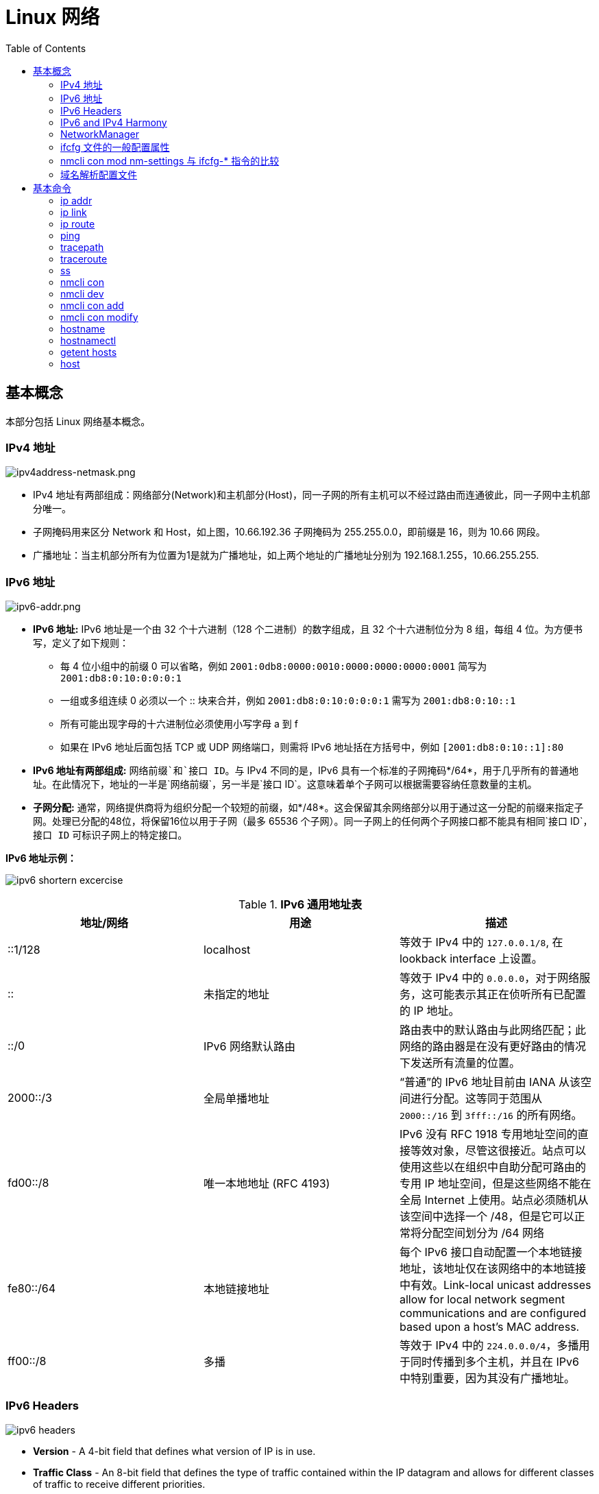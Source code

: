 = Linux 网络
:toc: manual

== 基本概念

本部分包括 Linux 网络基本概念。

=== IPv4 地址

image:img/ipv4address-netmask.png[ipv4address-netmask.png]

* IPv4 地址有两部组成：网络部分(Network)和主机部分(Host)，同一子网的所有主机可以不经过路由而连通彼此，同一子网中主机部分唯一。
* 子网掩码用来区分 Network 和 Host，如上图，10.66.192.36 子网掩码为 255.255.0.0，即前缀是 16，则为 10.66 网段。
* 广播地址：当主机部分所有为位置为1是就为广播地址，如上两个地址的广播地址分别为 192.168.1.255，10.66.255.255.

=== IPv6 地址

image:img/ipv6-addr.png[ipv6-addr.png]

* *IPv6 地址:* IPv6 地址是一个由 32 个十六进制（128 个二进制）的数字组成，且 32 个十六进制位分为 8 组，每组 4 位。为方便书写，定义了如下规则：
** 每 4 位小组中的前缀 0 可以省略，例如 `2001:0db8:0000:0010:0000:0000:0000:0001` 简写为 `2001:db8:0:10:0:0:0:1`
** 一组或多组连续 0 必须以一个 :: 块来合并，例如 `2001:db8:0:10:0:0:0:1` 需写为 `2001:db8:0:10::1`
** 所有可能出现字母的十六进制位必须使用小写字母 a 到 f
** 如果在 IPv6 地址后面包括 TCP 或 UDP 网络端口，则需将 IPv6 地址括在方括号中，例如 `[2001:db8:0:10::1]:80`
* *IPv6 地址有两部组成:* `网络前缀`和`接口 ID`。与 IPv4 不同的是，IPv6 具有一个标准的子网掩码*/64*，用于几乎所有的普通地址。在此情况下，地址的一半是`网络前缀`，另一半是`接口 ID`。这意味着单个子网可以根据需要容纳任意数量的主机。
* *子网分配:* 通常，网络提供商将为组织分配一个较短的前缀，如*/48*。这会保留其余网络部分以用于通过这一分配的前缀来指定子网。处理已分配的48位，将保留16位以用于子网（最多 65536 个子网）。同一子网上的任何两个子网接口都不能具有相同`接口 ID`，`接口 ID` 可标识子网上的特定接口。

.*IPv6 地址示例：*
image:img/ipv6-shortern-excercise.png[]

.*IPv6 通用地址表*
|===
|地址/网络 |用途 |描述

|::1/128
|localhost
|等效于 IPv4 中的 `127.0.0.1/8`, 在 lookback interface 上设置。

|::
|未指定的地址
|等效于 IPv4 中的 `0.0.0.0`，对于网络服务，这可能表示其正在侦听所有已配置的 IP 地址。

|::/0
|IPv6 网络默认路由 
|路由表中的默认路由与此网络匹配；此网络的路由器是在没有更好路由的情况下发送所有流量的位置。

|2000::/3
|全局单播地址
|“普通”的 IPv6 地址目前由 IANA 从该空间进行分配。这等同于范围从 `2000::/16` 到 `3fff::/16` 的所有网络。

|fd00::/8
|唯一本地地址 (RFC 4193)
|IPv6 没有 RFC 1918 专用地址空间的直接等效对象，尽管这很接近。站点可以使用这些以在组织中自助分配可路由的专用 IP 地址空间，但是这些网络不能在全局 Internet 上使用。站点必须随机从该空间中选择一个 /48，但是它可以正常将分配空间划分为 /64 网络

|fe80::/64
|本地链接地址
|每个 IPv6 接口自动配置一个本地链接地址，该地址仅在该网络中的本地链接中有效。Link-local unicast addresses allow for local network segment communications and are configured based upon a host's MAC address.

|ff00::/8
|多播
|等效于 IPv4 中的 `224.0.0.0/4`，多播用于同时传播到多个主机，并且在 IPv6 中特别重要，因为其没有广播地址。
|===

=== IPv6 Headers

image:img/ipv6-headers.png[]

* *Version* - A 4-bit field that defines what version of IP is in use.
* *Traffic Class* - An 8-bit field that defines the type of traffic contained within the IP datagram and allows for different classes of traffic to receive different priorities. 
* *Flow Labe* - A 20-bit field that's used in conjunction with the traffic class field for routers to make decisions about the quality of service level for a specific datagram.
* *Payload Length* - A 16-bit field that defines how long the data payload section of the datagram is.
* *Next header* - The next header field defines what kind of header is immediately after this current one.
* *Hop limit* - An 8-bit field that's identical in purpose to the TTL field in an IPv4 header.
* *Source address* - 128 bits length
* *Destination address* - 128 bits length

=== IPv6 and IPv4 Harmony

*IPv6 tunnels* - IPv6 tunnels are conceptually pretty simple. They consist of IPv6 tunnels servers on either end of a connection. These IPv6 tunnel servers take incoming IPv6 traffic and encapsulate it within traditional IPv4 datagrams. 

*IPv6 tunnel broker* - Companies that provide IPv6 tunneling endpoints for you, so you don't have to introduce additional equipment to your network. 

*Links:*

* https://en.wikipedia.org/wiki/6in4[6in4]
* https://en.wikipedia.org/wiki/Tunnel_Setup_Protocol[TSP(Tunnel Setup Protocol)]
* https://en.wikipedia.org/wiki/Anything_In_Anything[Anything In Anything]

=== NetworkManager

NetworkManager 是监控和管理网络设置的守护进程。除了该守护进程外，还有一个提供网络状态信息的 GNOME 通知区域小程序。命令行和图形工具与 NetworkManager 通信，并将配置文件保存在 /etc/sysconfig/network-scripts 目录中。对于 NetworkManager：

* 一个 *device(设备)* 是一个网络接口。
* 一个 *connection(连接)* 是一组用来配置 `设备` 的设置的集合。
* 对于任何一个`设备`，在同一时间只能有一个连接处于`活动状态`。可能存在多个连接，以供不同设备使用或者以便为同一设备更改配置。
* 每个`连接`具有一个用于标识自身的*名称*或 *ID*。
* 连接的持久配置存储在 /etc/sysconfig/network-scripts/ifcfg-`name` 中，其中 `name` 是连接的名称。如果需要，可以手动编辑此文件。
* *nmcli* 是一个实用小工具，可用于通过 shell 提示符来创建和编辑连接文件。

=== ifcfg 文件的一般配置属性

NOTE: */etc/sysconfig/network-scripts/ifcfg-<name>* 文件可以用来配置网络设备和连接。

通常情况，编辑 */etc/sysconfig/network-scripts/ifcfg-<name>* 文件，添加下表中一些常见配置:

.*DHCP 与手动编辑 ifcfg 文件对照表*
[cols="5a,5a,5a"]
|===
|静态 |动态 |通用

|
----
BOOTPROTO=none
IPADDR0=172.25.X.10
PREFIX0=24
GATEWAY0=172.25.X.254
DEFROUTE=yes
DNS1=172.25.254.254
----
|
----
BOOTPROTO=dhcp
----
|
----
DEVICE=eth0
NAME=eth0
ONBOOT=yes
UUID=f3e8dd32-3...
USERCTL=yes
----
|===

一般配置文件修改完成后需要重新加载网络连接，具体通过：

[source, text]
----
# nmcli con reload
# nmcli con down "eth0"
# nmcli con up "eth0"
----

=== nmcli con mod nm-settings 与 ifcfg-* 指令的比较

.*nm-settings 与编辑 ifcfg 文件对照表*
[cols="5a,5a,2"]
|===
|nmcli con mod |ifcfg-* 文件 |作用描述

|
[source, bash]
----
ipv4.method manual
----
|
[source, bash]
----
BOOTPROTO=none
----
|IPv4 以静态方式配置。

|
[source, bash]
----
ipv4.method auto
----
|
[source, bash]
----
BOOTPROTO=dhcp
----
|IPv4 以动态的方式分配地址，将从 DHCPv4 服务器中查找配置设置。如果还设置了静态地址，则在我们从 DHCPv4 中获取信息之前，将不会激活这些静态地址。

|
[source, bash]
----
ipv4.addresses "192.0.2.1/24 192.0.2.254"
----
|
[source, bash]
----
IPADDR0=192.0.2.1 
PREFIX0=24 
GATEWAY0=192.0.2.254
----
|设置 IPv4 地址、网络前缀和默认网关。如果一个连接设置了多个地址，则 ifcfg-* 指令将以 1、2、3 等等结尾，而不是以 0 结尾。

|
[source, bash]
----
ipv4.dns 8.8.8.8
----
|
[source, bash]
----
DNS0=8.8.8.8
----
|修改 /etc/resolv.conf 以使用此 nameserver

|
[source, bash]
----
ipv4.dns-search example.com
----
|
[source, bash]
----
DOMAIN=example.com
----
|修改 /etc/resolv.conf 以在 search 指令中使用此域。

|
[source, bash]
----
ipv4.ignore-auto-dns true
----
|
[source, bash]
----
PEERDNS=no
----
|忽略来自 DHCP 服务器的 DNS 服务器信息

|
[source, bash]
----
ipv6.method manual
----
|
[source, bash]
----
IPV6_AUTOCONF=no
----
|IPv6 地址以静态方式配置

|
[source, bash]
----
ipv6.method auto
----
|
[source, bash]
----
IPV6_AUTOCONF=yes
----
|将使用路由器播发中的 SLAAC 来配置网络设置。

|
[source, bash]
----
ipv6.method dhcp
----
|
[source, bash]
----
IPV6_AUTOCONF=no 
DHCPV6C=yes
----
|将使用 DHCPv6（而不使用 SLAAC）来配置网络设置

|
[source, bash]
----
ipv6.addresses "2001:db8::a/64 2001:db8::1"
----
|
[source, bash]
----
IPV6ADDR=2001:db8::a/64 
IPV6_DEFAULTGW=2001:db8::1
----
|设置静态 IPv4 地址、网络前缀和默认网关。如果为连接设置了多个地址，IPV6_SECONDARIES 将采用空格分隔的地址/前缀定义的双引号列表。

|
[source, bash]
----
ipv6.dns . . .
----
|
[source, bash]
----
DNS0= . . .
----
|修改 /etc/resolv.conf 以使用此 nameserver。与 IPv4 完全相同

|
[source, bash]
----
ipv6.dns-search example.com
----
|
[source, bash]
----
DOMAIN=example.com
----
|修改 /etc/resolv.conf 以在 search 指令中使用此域。与 IPv4 完全相同。

|
[source, bash]
----
ipv6.ignore-auto-dns true
----
|
[source, bash]
----
IPV6_PEERDNS=no
----
|忽略来自 DHCP 服务器的 DNS 服务器信息。

|
[source, bash]
----
connection.autoconnect yes
----
|
[source, bash]
----
ONBOOT=yes
----
|在启动时自动激活此连接。

|
[source, bash]
----
connection.id eth0
----
|
[source, bash]
----
NAME=eth0
----
|此连接的名称。

|
[source, bash]
----
connection.interface-name eth0
----
|
[source, bash]
----
DEVICE=eth0
----
|连接与具有此名称的网络接口绑定。

|
[source, bash]
----
802-3-ethernet.mac-address . . .
----
|
[source, bash]
----
HWADDR= . . .
----
|连接与具有此 MAC 地址的网络接口绑定。
|===

=== 域名解析配置文件

*/etc/hosts* 文件中定义着 IP 地址和域名的映射关系

[source, bash]
----
# cat /etc/hosts
127.0.0.1   localhost localhost.localdomain localhost4 localhost4.localdomain4
::1         localhost localhost.localdomain localhost6 localhost6.localdomain6

10.66.192.101 master.example.com
----

当通过 */etc/hosts* 不能够完成域名解析时 */etc/resolv.conf* 用来完成域名解析。这个文件中定义了一系列域名服务器和search：

[source, bash]
----
# cat /etc/resolv.conf
# Generated by NetworkManager
nameserver 8.8.8.8
----

NOTE: */etc/resolv.conf* 文件会在网络接口重起时自动重写，设置 *PEERDNS=no* 属性可以阻止被自动更新。`nmcli con mod eth0 ipv4.ignore-auto-dns yes` 可以用来设定这个属性

== 基本命令

.*网络配置列表*
|===
|命令 |描述

|<<hostnamectl, hostnamectl set-hostname>>
|在此系统上持久设置主机名。

|<<ip addr, ip addr show>>
|显示/管理当前网络接口地址配置。

|<<ip link, ip link>>
|显示/管理网络设备

|<<ip route, ip route>>
|显示/管理路由信息

|<<nmcli dev, nmcli dev status>>
|显示所有网络接口的 NetworkManager 状态。

|<<nmcli con, nmcli con show>>
|列出所有连接。

|<<nmcli con, nmcli con show name>>
|列出 name 连接的当前设置。

|<<nmcli con add, nmcli con add con-name name>>
|添加一个名为 name 的新连接。

|<<nmcli con mod, nmcli con mod name>>
|修改 name 连接。

|<<nmcli con, nmcli con reload>>
|告知 NetworkManager 重新读取配置文件（在手动编辑配置文件之后使用）。

|<<nmcli con, nmcli con up name>>
|激活 name 连接。

|<<nmcli dev, nmcli dev dis dev>>
|在网络接口 dev 上停用并断开当前连接。

|<<nmcli con, nmcli con del name>>
|删除 name 连接及其配置文件。
|===

=== ip addr

[source, text]
.*显示所有设备和地址信息*
----
# ip addr
# ip addr show eth0
----

=== ip link

[source, text]
.*显示设备网络接收和统计数据*
----
# ip -s link
# ip -s link show eth0
----

NOTE: `ip` 用来显示/管理路由、设备、地址、等。

=== ip route

[source, text]
.*显示路由信息*
----
# ip route
----

=== ping

[source, bash]
.*ping 用来检测网络的连通性*
----
# ping -c2 10.66.193.254
PING 10.66.193.254 (10.66.193.254) 56(84) bytes of data.
64 bytes from 10.66.193.254: icmp_seq=1 ttl=255 time=2.05 ms
64 bytes from 10.66.193.254: icmp_seq=2 ttl=255 time=6.90 ms

--- 10.66.193.254 ping statistics ---
2 packets transmitted, 2 received, 0% packet loss, time 1001ms
rtt min/avg/max/mdev = 2.059/4.482/6.906/2.424 ms
----

=== tracepath

[source, bash]
.*tracepath 用来跟踪远程地址*
----
# tracepath 10.66.193.254
 1?: [LOCALHOST]                                         pmtu 1500
 1:  10.66.193.253                                         2.605ms reached
 1:  10.66.193.253                                         2.263ms reached
     Resume: pmtu 1500 hops 1 back 1
----

=== traceroute

[source, bash]
.*traceroute 用来跟踪远程地址*
----
# traceroute -T 10.66.193.254
traceroute to 10.66.193.254 (10.66.193.254), 30 hops max, 60 byte packets
 1  gateway (10.66.193.254)  3.080 ms  3.925 ms  5.163 ms
----

NOTE: tracepath/traceroute 默认发送 UDP 包给远程地址。traceroute 可以指定发送包的类型，ICMP (-I)，TCP(-T)。

=== ss

NOTE: `ss` 主要用来显示一些端口服务相关的信息。

[source, text]
.*显示所有 TCP UDP 连接信息*
----
# ss -tu
Netid State      Recv-Q Send-Q                                                        Local Address:Port                                                                         Peer Address:Port
udp   ESTAB      0      0                                                             10.66.193.160:49795                                                                        51.15.41.135:ntp
udp   ESTAB      0      0                                                             10.66.193.160:34809                                                                        59.46.44.253:ntp
udp   ESTAB      0      0                                          2620:52:0:42c0:5054:ff:fee0:d006:47532                                                      2600:3c01::f03c:91ff:fe93:b0d1:ntp
tcp   ESTAB      0      0                                                             10.66.193.160:ssh                                                                         10.66.192.147:36872
----

NOTE: NOTE: `/etc/services` 中保存着所有端口和服务对应的信息。

[source, text]
.*显示所有监听的 TCP Socket 及其对应的服务*
----
# ss -ltp
----

.*ss 常见 options*
|===
|Option |描述

|-n
|显示数字(端口号)而不是服务名

|-t
|显示 TCP 连接

|-u
|显示 UDP 连接

|-l
|仅显示 LISTEN 状态的 Socket

|-a
|显示所有（listening 和 established） Socket

|-p
|显示使用 Socket 的进程信息
|===

=== nmcli con

[source, text]
.*显示所有连接*
----
# nmcli connection show
NAME    UUID                                  TYPE            DEVICE
eth0    0e612544-0d1e-4487-83d8-d4f054e929d8  802-3-ethernet  eth0
virbr0  405c39c0-8b20-475e-a241-137f74982308  bridge          virbr0
----


[source, text]
.*显示所有活跃连接*
----
# nmcli connection show --active
NAME    UUID                                  TYPE            DEVICE
eth0    0e612544-0d1e-4487-83d8-d4f054e929d8  802-3-ethernet  eth0
virbr0  405c39c0-8b20-475e-a241-137f74982308  bridge          virbr0
----


[source, text]
.*显示某一个连接的详细信息*
----
# nmcli connection show eth0
....
----

NOTE: `nmcli` 同来管理网络配置和设备。另外 *etc/sysconfig/network-scripts* 中保存着网络和设备相关的配置文件。

=== nmcli dev

[source, text]
.*显示设备状态*
----
# nmcli device status
DEVICE      TYPE      STATE      CONNECTION
virbr0      bridge    connected  virbr0
eth0        ethernet  connected  eth0
lo          loopback  unmanaged  --
virbr0-nic  tun       unmanaged  --
----


[source, text]
.*显示某一个设备的详细信息*
----
# nmcli device show eth0
GENERAL.DEVICE:                         eth0
GENERAL.TYPE:                           ethernet
GENERAL.HWADDR:                         52:54:00:E0:D0:06
GENERAL.MTU:                            1500
GENERAL.STATE:                          100 (connected)
GENERAL.CONNECTION:                     eth0
GENERAL.CON-PATH:                       /org/freedesktop/NetworkManager/ActiveConnection/0
WIRED-PROPERTIES.CARRIER:               on
IP4.ADDRESS[1]:                         10.66.193.160/23
IP4.GATEWAY:                            10.66.193.254
IP4.ROUTE[1]:                           dst = 10.72.17.5/32, nh = 10.66.193.254, mt = 100
IP4.DNS[1]:                             10.72.17.5
IP4.DNS[2]:                             10.68.5.26
IP4.DOMAIN[1]:                          pek.redhat.com
IP6.ADDRESS[1]:                         2620:52:0:42c0:5054:ff:fee0:d006/64
IP6.ADDRESS[2]:                         fe80::5054:ff:fee0:d006/64
IP6.GATEWAY:                            fe80::e6d3:f1ff:fe9a:2cc3
IP6.ROUTE[1]:                           dst = 2620:52:0:42c0::/64, nh = ::, mt = 100
----
 
=== nmcli con add

[source, text]
.*添加一个动态连接*
----
# nmcli connection add con-name "conn-dynamic" type ethernet ifname eth0
Connection 'conn-dynamic' (eaf49242-0708-43f7-aa98-10e62c29dfb4) successfully added.
----

[source, text]
.*添加一个静态连接*
----
# nmcli connection add con-name "conn-static" ifname eth0 autoconnect no type ethernet ip4 10.66.192.100/24 gw4 10.66.193.254
Connection 'conn-static' (874025b6-7a32-4ab7-873e-255aad44f2b6) successfully added.
----

[source, text]
.*启动静态连接*
----
# nmcli connection up "conn-static"
----

[source, text]
.*启动动态连接*
----
# nmcli connection up "conn-dynamic"
----

=== nmcli con modify

[source, text]
.*关闭自动连接*
----
# nmcli connection modify "conn-static" connection.autoconnect no
----

[source, text]
.*修改 ipv4.dns*
----
# nmcli connection modify "conn-static" ipv4.dns 10.68.5.26
----

[source, text]
.*添加备份 DNS*
----
# nmcli connection modify "conn-static" +ipv4.dns 8.8.8.
----

[source, text]
.*修改 ip 地址*
----
# nmcli connection modify "conn-static" ipv4.addresses 10.66.192.100/24
----

[source, text]
.*添加备份 ip 地址*
----
# nmcli connection modify "conn-static" +ipv4.addresses 10.10.10.10/16
----

=== hostname

[source, bash]
.*显示 /etc/hostname 中配置的 hostname*
----
$ hostname
ksoong.redhat.com
----

=== hostnamectl

[source, bash]
.*配置 hostname*
----
$ hostnamectl set-hostname master.example.com
$ hostnamectl status
   Static hostname: master.example.com
         Icon name: computer-vm
           Chassis: vm
        Machine ID: d8bed309f4294655bb32a6fae3d9b8e9
           Boot ID: f6013904460948db93109440302364f8
    Virtualization: kvm
  Operating System: Red Hat Enterprise Linux Server 7.3 (Maipo)
       CPE OS Name: cpe:/o:redhat:enterprise_linux:7.3:GA:server
            Kernel: Linux 3.10.0-514.el7.x86_64
      Architecture: x86-64
# cat /etc/hostname
master.example.com
----

NOTE: 老版本的 Linux, hostname 保存在 `/etc/sysconfig/network`。

=== getent hosts

[source, bash]
.*getent hosts HOSTNAME 用来测试域名解析*
----
$ getent hosts master.example.com
192.168.122.101 master.example.com master
----

=== host

[source, bash]
.*host HOSTNAME 用来测试 DNS 服务器的连接性*
----
# host master.example.com
----

